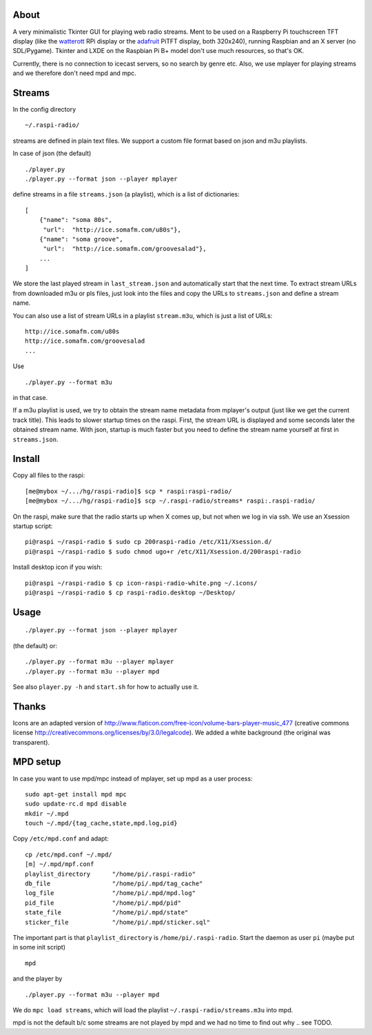 About
-----
A very minimalistic Tkinter GUI for playing web radio streams. Ment to be used
on a Raspberry Pi touchscreen TFT display (like the `watterott
<https://github.com/watterott/RPi-Display>`_ RPi display or the `adafruit
<http://www.adafruit.com/product/1601>`_ PiTFT display, both 320x240), running
Raspbian and an X server (no SDL/Pygame). Tkinter and LXDE on the
Raspbian Pi B+ model don't use much resources, so that's OK.

Currently, there is no connection to icecast servers, so no search by genre
etc. Also, we use mplayer for playing streams and we therefore don't need mpd
and mpc.


Streams
-------
In the config directory

::
    
    ~/.raspi-radio/

streams are defined in plain text files. We support a custom file format based
on json and m3u playlists.

In case of json (the default)

::
    
    ./player.py
    ./player.py --format json --player mplayer 

define streams in a file ``streams.json`` (a playlist), which is a list of
dictionaries::

    [
        {"name": "soma 80s", 
         "url":  "http://ice.somafm.com/u80s"},
        {"name": "soma groove", 
         "url":  "http://ice.somafm.com/groovesalad"},
        ...
    ]      
    
We store the last played stream in ``last_stream.json`` and automatically start
that the next time. To extract stream URLs from downloaded m3u or pls files,
just look into the files and copy the URLs to ``streams.json`` and define a
stream name.

You can also use a list of stream URLs in a playlist ``stream.m3u``, which is
just a list of URLs::
         
         http://ice.somafm.com/u80s
         http://ice.somafm.com/groovesalad
         ...

Use

::
    
    ./player.py --format m3u

in that case.

If a m3u playlist is used, we try to obtain the stream name metadata from
mplayer's output (just like we get the current track title). This leads to
slower startup times on the raspi. First, the stream URL is displayed and some
seconds later the obtained stream name. With json, startup is much faster but
you need to define the stream name yourself at first in ``streams.json``.


Install
-------
Copy all files to the raspi::
    
    [me@mybox ~/.../hg/raspi-radio]$ scp * raspi:raspi-radio/
    [me@mybox ~/.../hg/raspi-radio]$ scp ~/.raspi-radio/streams* raspi:.raspi-radio/

On the raspi, make sure that the radio starts up when X comes up, but not when
we log in via ssh. We use an Xsession startup script::
    
    pi@raspi ~/raspi-radio $ sudo cp 200raspi-radio /etc/X11/Xsession.d/
    pi@raspi ~/raspi-radio $ sudo chmod ugo+r /etc/X11/Xsession.d/200raspi-radio

Install desktop icon if you wish::

    pi@raspi ~/raspi-radio $ cp icon-raspi-radio-white.png ~/.icons/
    pi@raspi ~/raspi-radio $ cp raspi-radio.desktop ~/Desktop/


Usage
-----
::

    ./player.py --format json --player mplayer

(the default) or::    
    
    ./player.py --format m3u --player mplayer
    ./player.py --format m3u --player mpd

See also ``player.py -h`` and ``start.sh`` for how to actually use it.


Thanks
------
Icons are an adapted version of
http://www.flaticon.com/free-icon/volume-bars-player-music_477 (creative
commons license http://creativecommons.org/licenses/by/3.0/legalcode). We added
a white background (the original was transparent).


MPD setup
---------
In case you want to use mpd/mpc instead of mplayer, set up mpd as a user
process::
    
    sudo apt-get install mpd mpc
    sudo update-rc.d mpd disable
    mkdir ~/.mpd
    touch ~/.mpd/{tag_cache,state,mpd.log,pid}

Copy ``/etc/mpd.conf`` and adapt::
    
    cp /etc/mpd.conf ~/.mpd/
    [m] ~/.mpd/mpf.conf
    playlist_directory      "/home/pi/.raspi-radio"
    db_file                 "/home/pi/.mpd/tag_cache"
    log_file                "/home/pi/.mpd/mpd.log"
    pid_file                "/home/pi/.mpd/pid"
    state_file              "/home/pi/.mpd/state"
    sticker_file            "/home/pi/.mpd/sticker.sql"

The important part is that ``playlist_directory`` is ``/home/pi/.raspi-radio``.
Start the daemon as user ``pi`` (maybe put in some init script)

::

    mpd

and the player by

::

    ./player.py --format m3u --player mpd

We do ``mpc load streams``, which will load the playlist
``~/.raspi-radio/streams.m3u`` into mpd.

mpd is not the default b/c some streams are not played by mpd and we had no
time to find out why .. see TODO.

